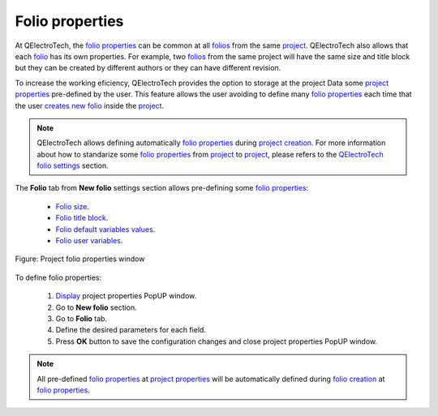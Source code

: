 .. _project/properties/new_project/folio

================
Folio properties
================

At QElectroTech, the `folio properties`_ can be common at all `folios`_ from the same 
`project`_. QElectroTech also allows that each `folio`_ has its own properties. For example, 
two `folios`_ from the same project will have the same size and title block but they can be 
created by different authors or they can have different revision. 

To increase the working eficiency, QElectroTech provides the option to storage at the project Data 
some `project properties`_ pre-defined by the user. This feature allows the user avoiding to define 
many `folio properties`_ each time that the user `creates new folio`_ inside the `project`_.

.. note ::

    QElectroTech allows defining automatically `folio properties`_ during `project creation`_. For more  
    information about how to standarize some `folio properties`_ from `project`_ to `project`_, please 
    refers to the `QElectroTech folio settings`_ section.

The **Folio** tab from **New folio** settings section allows pre-defining some `folio properties`_:

    * `Folio size`_.
    * `Folio title block`_.
    * `Folio default variables values`_.
    * `Folio user variables`_.

.. figure:: ../../../images/qet_project_folio_prop.png
   :align: center

   Figure: Project folio properties window

To define folio properties: 

    1. `Display`_ project properties PopUP window.
    2. Go to **New folio** section.
    3. Go to **Folio** tab.
    4. Define the desired parameters for each field.
    5. Press **OK** button to save the configuration changes and close project properties PopUP window.

.. note ::

    All pre-defined `folio properties`_ at `project properties`_ will be automatically defined 
    during `folio creation`_ at `folio properties`_.
    
.. _folio: ../../../folio/index.html
.. _folio properties: ../../../folio/properties/index.html
.. _folio creation: ../../../folio/add_folio.html
.. _folios: ../../../folio/index.html
.. _project: ../../../project/index.html
.. _project creation: ../../../project/new_project.html
.. _creates new folio: ../../../folio/add_folio.html
.. _project properties: ../../../project/properties/index.html
.. _Display: ../../../project/properties/display.html
.. _Folio size: ../../../folio/properties/folio_size.html
.. _Folio title block: ../../../folio/properties/folio_title_block.html
.. _Folio default variables values: ../../../folio/properties/folio_title_block.html
.. _Folio user variables: ../../../folio/properties/folio_title_block.html
.. _QElectroTech folio settings: ../../../preferences/new_project/folio_settings.html